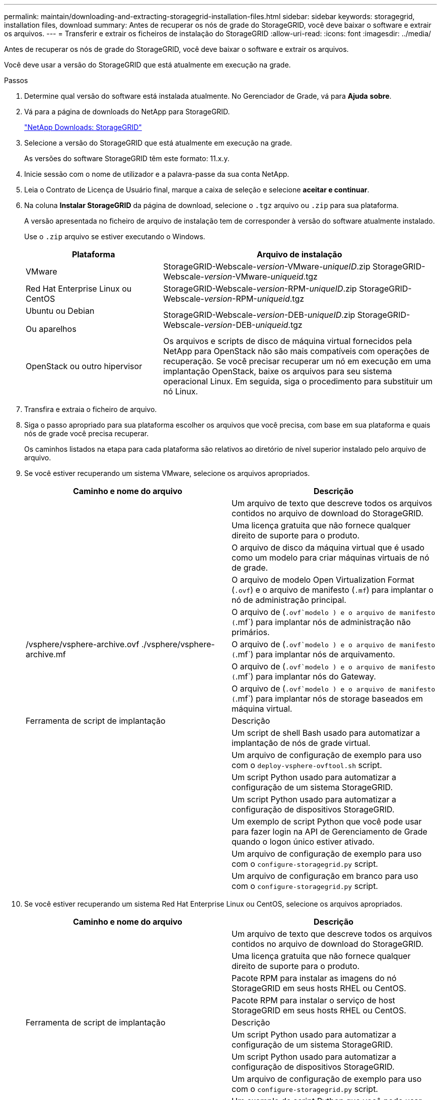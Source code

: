 ---
permalink: maintain/downloading-and-extracting-storagegrid-installation-files.html 
sidebar: sidebar 
keywords: storagegrid, installation files, download 
summary: Antes de recuperar os nós de grade do StorageGRID, você deve baixar o software e extrair os arquivos. 
---
= Transferir e extrair os ficheiros de instalação do StorageGRID
:allow-uri-read: 
:icons: font
:imagesdir: ../media/


[role="lead"]
Antes de recuperar os nós de grade do StorageGRID, você deve baixar o software e extrair os arquivos.

Você deve usar a versão do StorageGRID que está atualmente em execução na grade.

.Passos
. Determine qual versão do software está instalada atualmente. No Gerenciador de Grade, vá para *Ajuda* *sobre*.
. Vá para a página de downloads do NetApp para StorageGRID.
+
https://mysupport.netapp.com/site/products/all/details/storagegrid/downloads-tab["NetApp Downloads: StorageGRID"]

. Selecione a versão do StorageGRID que está atualmente em execução na grade.
+
As versões do software StorageGRID têm este formato: 11.x.y.

. Inicie sessão com o nome de utilizador e a palavra-passe da sua conta NetApp.
. Leia o Contrato de Licença de Usuário final, marque a caixa de seleção e selecione *aceitar e continuar*.
. Na coluna *Instalar StorageGRID* da página de download, selecione o `.tgz` arquivo ou `.zip` para sua plataforma.
+
A versão apresentada no ficheiro de arquivo de instalação tem de corresponder à versão do software atualmente instalado.

+
Use o `.zip` arquivo se estiver executando o Windows.

+
[cols="1a,2a"]
|===
| Plataforma | Arquivo de instalação 


 a| 
VMware
| StorageGRID-Webscale-_version_-VMware-_uniqueID_.zip StorageGRID-Webscale-_version_-VMware-_uniqueid_.tgz 


 a| 
Red Hat Enterprise Linux ou CentOS
| StorageGRID-Webscale-_version_-RPM-_uniqueID_.zip StorageGRID-Webscale-_version_-RPM-_uniqueid_.tgz 


 a| 
Ubuntu ou Debian

Ou aparelhos
| StorageGRID-Webscale-_version_-DEB-_uniqueID_.zip StorageGRID-Webscale-_version_-DEB-_uniqueid_.tgz 


 a| 
OpenStack ou outro hipervisor
 a| 
Os arquivos e scripts de disco de máquina virtual fornecidos pela NetApp para OpenStack não são mais compatíveis com operações de recuperação. Se você precisar recuperar um nó em execução em uma implantação OpenStack, baixe os arquivos para seu sistema operacional Linux. Em seguida, siga o procedimento para substituir um nó Linux.

|===
. Transfira e extraia o ficheiro de arquivo.
. Siga o passo apropriado para sua plataforma escolher os arquivos que você precisa, com base em sua plataforma e quais nós de grade você precisa recuperar.
+
Os caminhos listados na etapa para cada plataforma são relativos ao diretório de nível superior instalado pelo arquivo de arquivo.

. Se você estiver recuperando um sistema VMware, selecione os arquivos apropriados.
+
[cols="1a,1a"]
|===
| Caminho e nome do arquivo | Descrição 


| ./vSphere/README  a| 
Um arquivo de texto que descreve todos os arquivos contidos no arquivo de download do StorageGRID.



| ./vSphere/NLF000000.txt  a| 
Uma licença gratuita que não fornece qualquer direito de suporte para o produto.



| ./vSphere/NetApp-SG-_version_-SHA.vmdk  a| 
O arquivo de disco da máquina virtual que é usado como um modelo para criar máquinas virtuais de nó de grade.



| ./vsphere/vsphere-primary-admin.ovf ./vsphere/vsphere-primary-admin.mf  a| 
O arquivo de modelo Open Virtualization Format (`.ovf`) e o arquivo de manifesto (`.mf`) para implantar o nó de administração principal.



| ./vsphere/vsphere-non-primary-admin.ovf ./vsphere/vsphere-non-primary-admin.mf  a| 
O arquivo de (`.ovf`modelo ) e o arquivo de manifesto (`.mf`) para implantar nós de administração não primários.



| /vsphere/vsphere-archive.ovf ./vsphere/vsphere-archive.mf  a| 
O arquivo de (`.ovf`modelo ) e o arquivo de manifesto (`.mf`) para implantar nós de arquivamento.



| ./vsphere/vsphere-gateway.ovf ./vsphere/vsphere-gateway.mf  a| 
O arquivo de (`.ovf`modelo ) e o arquivo de manifesto (`.mf`) para implantar nós do Gateway.



| ./vsphere/vsphere-storage.ovf ./vsphere/vsphere-storage.mf  a| 
O arquivo de (`.ovf`modelo ) e o arquivo de manifesto (`.mf`) para implantar nós de storage baseados em máquina virtual.



| Ferramenta de script de implantação | Descrição 


| ./vsphere/deploy-vsphere-ovftool.sh  a| 
Um script de shell Bash usado para automatizar a implantação de nós de grade virtual.



| ./vsphere/deploy-vsphere-ovftool-sample.ini  a| 
Um arquivo de configuração de exemplo para uso com o `deploy-vsphere-ovftool.sh` script.



| ./vsphere/configure-StorageGRID.py  a| 
Um script Python usado para automatizar a configuração de um sistema StorageGRID.



| ./vsphere/configure-sga.py  a| 
Um script Python usado para automatizar a configuração de dispositivos StorageGRID.



| ./vsphere/StorageGRID-ssoauth.py  a| 
Um exemplo de script Python que você pode usar para fazer login na API de Gerenciamento de Grade quando o logon único estiver ativado.



| ./vsphere/configure-StorageGRID.sample.json  a| 
Um arquivo de configuração de exemplo para uso com o `configure-storagegrid.py` script.



| ./vsphere/configure-StorageGRID.blank.json  a| 
Um arquivo de configuração em branco para uso com o `configure-storagegrid.py` script.

|===
. Se você estiver recuperando um sistema Red Hat Enterprise Linux ou CentOS, selecione os arquivos apropriados.
+
[cols="1a,1a"]
|===
| Caminho e nome do arquivo | Descrição 


| ./rpms/README  a| 
Um arquivo de texto que descreve todos os arquivos contidos no arquivo de download do StorageGRID.



| ./rpms/NLF000000.txt  a| 
Uma licença gratuita que não fornece qualquer direito de suporte para o produto.



| ./rpms/StorageGRID-Webscale-Images-_version_-SHA.rpm  a| 
Pacote RPM para instalar as imagens do nó StorageGRID em seus hosts RHEL ou CentOS.



| ./rpms/StorageGRID-Webscale-Service-_version_-SHA.rpm  a| 
Pacote RPM para instalar o serviço de host StorageGRID em seus hosts RHEL ou CentOS.



| Ferramenta de script de implantação | Descrição 


| ./rpms/configure-StorageGRID.py  a| 
Um script Python usado para automatizar a configuração de um sistema StorageGRID.



| ./rpms/configure-sga.py  a| 
Um script Python usado para automatizar a configuração de dispositivos StorageGRID.



| ./rpms/configure-StorageGRID.sample.json  a| 
Um arquivo de configuração de exemplo para uso com o `configure-storagegrid.py` script.



| ./rpms/StorageGRID-ssoauth.py  a| 
Um exemplo de script Python que você pode usar para fazer login na API de Gerenciamento de Grade quando o logon único estiver ativado.



| ./rpms/configure-StorageGRID.blank.json  a| 
Um arquivo de configuração em branco para uso com o `configure-storagegrid.py` script.



| ./rpms/extras/ansible  a| 
Exemplo de função do Ansible e manual de estratégia para configurar hosts RHEL ou CentOS para implantação de contêineres do StorageGRID. Você pode personalizar a função ou o manual de estratégia conforme necessário.

|===
. Se você estiver recuperando um sistema Ubuntu ou Debian, selecione os arquivos apropriados.
+
[cols="1a,1a"]
|===
| Caminho e nome do arquivo | Descrição 


| ./debs/README  a| 
Um arquivo de texto que descreve todos os arquivos contidos no arquivo de download do StorageGRID.



| ./debs/NLF000000.txt  a| 
Um arquivo de licença do NetApp que não é de produção que pode ser usado para testes e implantações de prova de conceito.



| ./debs/StorageGRID-webscale-images-_version_-SHA.deb  a| 
Pacote DEB para instalar as imagens do nó StorageGRID em hosts Ubuntu ou Debian.



| ./debs/StorageGRID-webscale-images-_version_-SHA.deb.md5  a| 
Soma de verificação MD5 para o ficheiro `/debs/storagegrid-webscale-images-version-SHA.deb`



| ./debs/StorageGRID-webscale-service-_version_-SHA.deb  a| 
Pacote DEB para instalar o serviço host StorageGRID em hosts Ubuntu ou Debian.



| Ferramenta de script de implantação | Descrição 


| ./debs/configure-StorageGRID.py  a| 
Um script Python usado para automatizar a configuração de um sistema StorageGRID.



| ./debs/configure-sga.py  a| 
Um script Python usado para automatizar a configuração de dispositivos StorageGRID.



| ./debs/StorageGRID-ssoauth.py  a| 
Um exemplo de script Python que você pode usar para fazer login na API de Gerenciamento de Grade quando o logon único estiver ativado.



| ./debs/configure-StorageGRID.sample.json  a| 
Um arquivo de configuração de exemplo para uso com o `configure-storagegrid.py` script.



| ./debs/configure-StorageGRID.blank.json  a| 
Um arquivo de configuração em branco para uso com o `configure-storagegrid.py` script.



| ./debs/extras/ansible  a| 
Exemplo Ansible role e playbook para configurar hosts Ubuntu ou Debian para a implantação de contentores StorageGRID. Você pode personalizar a função ou o manual de estratégia conforme necessário.

|===
. Se estiver a recuperar um sistema baseado no StorageGRID Appliance, selecione os ficheiros apropriados.
+
[cols="1a,1a"]
|===
| Caminho e nome do arquivo | Descrição 


| ./debs/StorageGRID-webscale-images-_version_-SHA.deb  a| 
DEB pacote para instalar as imagens do nó StorageGRID em seus dispositivos.



| ./debs/StorageGRID-webscale-images-_version_-SHA.deb.md5  a| 
Soma de verificação do pacote de instalação DEB usado pelo instalador do dispositivo StorageGRID para validar se o pacote está intacto após o upload.

|===
+
*Nota:* para a instalação do appliance, esses arquivos só são necessários se você precisar evitar o tráfego de rede. O dispositivo pode baixar os arquivos necessários do nó de administração principal.



.Informações relacionadas
link:../vmware/index.html["Instale o VMware"]

link:../rhel/index.html["Instale o Red Hat Enterprise Linux ou CentOS"]

link:../ubuntu/index.html["Instale Ubuntu ou Debian"]
